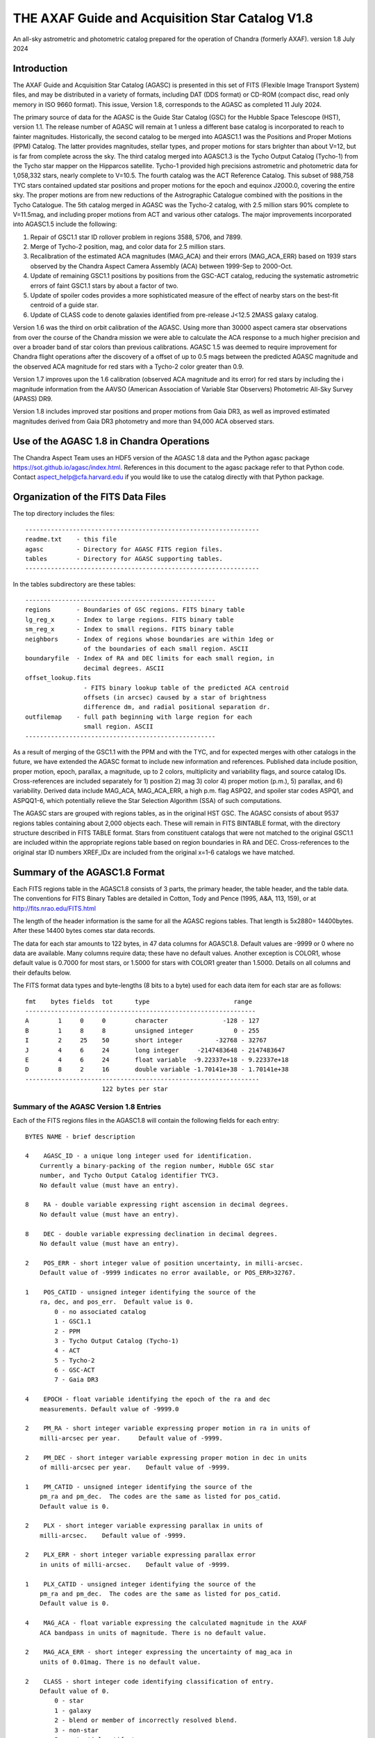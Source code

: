 ================================================
THE AXAF Guide and Acquisition Star Catalog V1.8
================================================

An all-sky astrometric and photometric catalog
prepared for the operation of Chandra
(formerly AXAF). version 1.8 July 2024

Introduction
============

The AXAF Guide and Acquisition Star Catalog (AGASC) is presented in
this set of FITS (Flexible Image Transport System) files, and may
be distributed in a variety of formats, including DAT (DDS format)
or CD-ROM (compact disc, read only memory in ISO 9660 format).  This
issue, Version 1.8, corresponds to the AGASC as completed
11 July 2024.

The primary source of data for the AGASC is the Guide Star Catalog
(GSC) for the Hubble Space Telescope (HST), version 1.1.  The release
number of AGASC will remain at 1 unless a different base catalog is
incorporated to reach to fainter magnitudes.  Historically, the
second catalog to be merged into AGASC1.1 was the Positions and Proper
Motions (PPM) Catalog.  The latter provides magnitudes, stellar types,
and proper motions for stars brighter than about V=12, but is far from
complete across the sky.  The third catalog merged into AGASC1.3 is
the Tycho Output Catalog (Tycho-1) from the Tycho star mapper on the
Hipparcos satellite.  Tycho-1 provided high precisions astrometric and
photometric data for 1,058,332 stars, nearly complete
to V=10.5.  The fourth catalog was the ACT Reference Catalog. This
subset of 988,758 TYC stars contained updated star positions and proper
motions for the epoch and equinox J2000.0, covering the entire sky.
The proper motions are from new reductions of the Astrographic
Catalogue combined with the positions in the Tycho Catalogue.
The 5th catalog merged in AGASC was the Tycho-2 catalog, with 2.5
million stars 90% complete to V=11.5mag, and including proper motions
from ACT and various other catalogs.  The major improvements
incorporated into AGASC1.5 include the following:

1. Repair of GSC1.1 star ID rollover problem in regions 3588, 5706, and 7899.
2. Merge of Tycho-2 position, mag, and color data for 2.5 million stars.
3. Recalibration of the estimated ACA magnitudes (MAG_ACA)
   and their errors (MAG_ACA_ERR) based on 1939 stars observed by the
   Chandra Aspect Camera Assembly (ACA) between 1999-Sep to 2000-Oct.
4. Update of remaining GSC1.1 positions by positions from
   the GSC-ACT catalog, reducing the systematic astrometric errors of
   faint GSC1.1 stars by about a factor of two.
5. Update of spoiler codes provides a more sophisticated
   measure of the effect of nearby stars on the best-fit centroid of a
   guide star.
6. Update of CLASS code to denote galaxies identified
   from pre-release J<12.5 2MASS galaxy catalog.

Version 1.6 was the third on orbit calibration of the AGASC. Using more
than 30000 aspect camera star observations from over the course of the
Chandra mission we were able to calculate the ACA response to a much
higher precision and over a broader band of star colors than previous
calibrations. AGASC 1.5 was deemed to require improvement for Chandra
flight operations after the discovery of a offset of up to 0.5 mags
between the predicted AGASC magnitude and the observed ACA magnitude
for red stars with a Tycho-2 color greater than 0.9.

Version 1.7 improves upon the 1.6 calibration (observed ACA magnitude
and its error) for red stars by including the i magnitude information
from the AAVSO (American Association of Variable Star Observers)
Photometric All-Sky Survey (APASS) DR9.

Version 1.8 includes improved star positions and proper motions from Gaia
DR3, as well as improved estimated magnitudes derived from Gaia DR3 photometry
and more than 94,000 ACA observed stars. 


Use of the AGASC 1.8 in Chandra Operations
==========================================

The Chandra Aspect Team uses an HDF5 version of the AGASC 1.8 data and
the Python agasc package https://sot.github.io/agasc/index.html. References
in this document to the agasc package refer to that Python code.
Contact aspect_help@cfa.harvard.edu if you would like to use the catalog
directly with that Python package.


Organization of the FITS Data Files
===================================

The top directory includes the files::

    ----------------------------------------------------------------
    readme.txt    - this file
    agasc         - Directory for AGASC FITS region files.
    tables        - Directory for AGASC supporting tables.
    ----------------------------------------------------------------

In the tables subdirectory are these tables::

    ----------------------------------------------------
    regions       - Boundaries of GSC regions. FITS binary table
    lg_reg_x      - Index to large regions. FITS binary table
    sm_reg_x      - Index to small regions. FITS binary table
    neighbors     - Index of regions whose boundaries are within 1deg or
                    of the boundaries of each small region. ASCII
    boundaryfile  - Index of RA and DEC limits for each small region, in
                    decimal degrees. ASCII
    offset_lookup.fits
                    - FITS binary lookup table of the predicted ACA centroid
                    offsets (in arcsec) caused by a star of brightness
                    difference dm, and radial positional separation dr.
    outfilemap    - full path beginning with large region for each
                    small region. ASCII
    ----------------------------------------------------

As a result of merging of the GSC1.1 with the PPM and with the TYC,
and for expected merges with other catalogs in the future, we have
extended the AGASC format to include new information and references.
Published data include position, proper motion, epoch, parallax, a
magnitude, up to 2 colors, multiplicity and variability flags, and
source catalog IDs.  Cross-references are included separately for 1)
position 2) mag 3) color 4) proper motion (p.m.), 5) parallax, and 6)
variability. Derived data include MAG_ACA, MAG_ACA_ERR, a high
p.m. flag ASPQ2, and spoiler star codes ASPQ1, and ASPQQ1-6, which
potentially relieve the Star Selection Algorithm (SSA) of such
computations.

The AGASC stars are grouped with regions tables, as in the original
HST GSC.  The AGASC consists of about 9537 regions tables containing
about 2,000 objects each.  These will remain in FITS BINTABLE format,
with the directory structure described in FITS TABLE format.  Stars
from constituent catalogs that were not matched to the original GSC1.1
are included within the appropriate regions table based on region
boundaries in RA and DEC. Cross-references to the original star ID
numbers XREF_IDx are included from the original x=1-6 catalogs we
have matched.


Summary of the AGASC1.8 Format
==============================

Each FITS regions table in the AGASC1.8 consists of 3 parts, the
primary header, the table header, and the table data. The conventions
for FITS Binary Tables are detailed in Cotton, Tody and Pence (1995,
A&A, 113, 159), or at http://fits.nrao.edu/FITS.html

The length of the header information is the same for all the AGASC
regions tables.  That length is 5x2880= 14400bytes. After these 14400
bytes comes star data records.

The data for each star amounts to 122 bytes, in 47 data columns for
AGASC1.8.  Default values are -9999 or 0 where no data are available.
Many columns require data; these have no default values.  Another
exception is COLOR1, whose default value is 0.7000 for most stars,
or 1.5000 for stars with COLOR1 greater than 1.5000. Details on all
columns and their defaults below.

The FITS format data types and byte-lengths (8 bits to a byte) used
for each data item for each star are as follows::

  fmt    bytes fields  tot      type			   range
  ---------------------------------------------------------------
  A        1     0     0        character		-128 - 127
  B        1     8     8        unsigned integer	   0 - 255
  I        2     25    50       short integer	      -32768 - 32767
  J        4     6     24       long integer	 -2147483648 - 2147483647
  E        4     6     24       float variable	-9.22337e+18 - 9.22337e+18
  D        8     2     16       double variable	-1.70141e+38 - 1.70141e+38
  ----------------------------------------------------------------
                       122 bytes per star

Summary of the AGASC Version 1.8 Entries
----------------------------------------

Each of the FITS regions files in the AGASC1.8 will contain the
following fields for each entry::

    BYTES NAME - brief description

    4    AGASC_ID - a unique long integer used for identification.
        Currently a binary-packing of the region number, Hubble GSC star
        number, and Tycho Output Catalog identifier TYC3.
        No default value (must have an entry).

    8    RA - double variable expressing right ascension in decimal degrees.
        No default value (must have an entry).

    8    DEC - double variable expressing declination in decimal degrees.
        No default value (must have an entry).

    2    POS_ERR - short integer value of position uncertainty, in milli-arcsec.
        Default value of -9999 indicates no error available, or POS_ERR>32767.

    1    POS_CATID - unsigned integer identifying the source of the
        ra, dec, and pos_err.  Default value is 0.
            0 - no associated catalog
            1 - GSC1.1
            2 - PPM
            3 - Tycho Output Catalog (Tycho-1)
            4 - ACT
            5 - Tycho-2
            6 - GSC-ACT
            7 - Gaia DR3

    4    EPOCH - float variable identifying the epoch of the ra and dec
        measurements. Default value of -9999.0

    2    PM_RA - short integer variable expressing proper motion in ra in units of
        milli-arcsec per year.     Default value of -9999.

    2    PM_DEC - short integer variable expressing proper motion in dec in units
        of milli-arcsec per year.    Default value of -9999.

    1    PM_CATID - unsigned integer identifying the source of the
        pm_ra and pm_dec.  The codes are the same as listed for pos_catid.
        Default value is 0.

    2    PLX - short integer variable expressing parallax in units of
        milli-arcsec.    Default value of -9999.

    2    PLX_ERR - short integer variable expressing parallax error
        in units of milli-arcsec.    Default value of -9999.

    1    PLX_CATID - unsigned integer identifying the source of the
        pm_ra and pm_dec.  The codes are the same as listed for pos_catid.
        Default value is 0.

    4    MAG_ACA - float variable expressing the calculated magnitude in the AXAF
        ACA bandpass in units of magnitude. There is no default value.

    2    MAG_ACA_ERR - short integer expressing the uncertainty of mag_aca in
        units of 0.01mag. There is no default value.

    2    CLASS - short integer code identifying classification of entry.
        Default value of 0.
            0 - star
            1 - galaxy
            2 - blend or member of incorrectly resolved blend.
            3 - non-star
            5 - potential artifact
            6 - known multiple system
            7 - close to galaxy or other extended object
         >100 - bad star in AGASC supplement (only via agasc package query);
                class = 100 + bad star source ID.

        Note that code 1 is used only for a few hand-entered errata in
        or for galaxies with matches to preliminary 2MASS galaxy catalog.
        GSC1.1 galaxies   successfully processed by the STSci software have
        a classification of 3 (non-stellar).

    4    MAG - float variable expressing magnitude, in mags.  Spectral
        band for which magnitude is derived is summarized in entry MAG_BAND.
        There is no default value.

    2    MAG_ERR - short integer value of magnitude uncertainty, in
        0.01mag units. There is no default value.

    2    MAG_BAND - short integer code which identifies the spectral band
        for which the magnitude value is derived.
        There is no default value.

            Mag alpha Emulsion + Filter
            --- ----- ----------------
            0  0.72  IIIaJ + GG395
            1 -0.15  IIaD  + W12
            3  1.28  Tycho B
            4  0.106 Tycho V
            6 -0.10  IIaD  + GG495
            8 -0.71  103aE + Red Plexiglass
            10  0.78  yellow objective + IIaD + GG4
            11  1.16  blue objective +103aO
            12  1.16  blue objective +103aO
            13  0.13  yellow objective + 103aG + GG
            14  0.78  yellow objective + 103aG + GG
            16  0.00  IIIaJ + GG495
            18  0.72  IIIaJ + GG385
            21  0.00  PPM V mag
            22  1.00  PPM B mag
            23        Gaia DR3 G mag
            24        Gaia DR3 Rp mag
            25        Gaia DR3 Bp mag

    1    MAG_CATID - unsigned integer identifying the source of the
        mag, mag_err, and mag_band.  Codes are as follows:

            0 - no associated catalog
            1 - GSC1.1
            2 - PPM
            3 - Tycho Output Catalog (Tycho-1)
            4 - ACT
            5 - Tycho-2
            6 - GSC-ACT
            7 - Gaia DR3
          100 - Chandra ACA estimated magnitude (only via agasc package query)

    4    COLOR1 - float variable expressing the cataloged or estimated B-V color,
        used for mag_aca, in mag.  If no colors are available, the default
        value is 0.7000.  If the color is derived from Tycho-2 (C1_CATID=5) and
	that color is redder than (B-V)=1.5 then COLOR1 is set to 1.5000. This
	is the case for about 21,000 stars in AGASC 1.8. True cataloged color
	values are stored in COLOR2.

    2    COL0R1_ERR - short integer expressing the error in color1 in units of
        0.01 mag.  Default value of -9999.

    1    C1_CATID - unsigned integer identifying the source of color1 and
        color1_err.  The codes are the same as listed for pos_catid.
        Default value is 0.

    4    COLOR2 - float variable expressing a different color, in mag.
        For Tycho catalogs, this is the Tycho BT-VT color.
        Default value of -9999.0

    2    COLOR2_ERR - short integer expressing the error in color2, in
        units of 0.01mag.    Default value of -9999.

    1    C2_CATID - unsigned integer identifying the source of color2 and
        color2_err.  The codes are the same as listed for pos_catid.
        Default value is 0.

    4    RSV1 - APASS V - i magnitude (COLOR3). Default value of -9999.

    2    RSV2 - APASS V magnitude. Default value of -9999.

    1    RSV3 - unsigned integer indicating if the MAG_ACA and MAG_ACA_ERR
        were updated compared to AGASC1.6 (1 == updated, 0 == not updated).

    2    VAR - short integer code providing information on known or suspected
        variable stars.     Default value of -9999.
            1 - suspected variable, with a suspected amplitude variation < 2 mag
            2 - suspected variable, with a suspected amplitude variation > 2 mag
            3 - known variable, with an amplitude variation > 0.2 mag
            4 - known variable, with large amplitude ( > 2 mag), for which an
                ephemeris was necessary
            5 - known variable, with an amplitude variation < 0.2 mag

    1    VAR_CATID - unsigned integer code identifying the source of VAR
        Default value of 0.

    2    ASPQ1 - short integer spoiler code for aspect stars.
        An estimate, in 50milliarcsec units, of the worst centroid
        offset caused by any star within 80arcsec. The simulated PSF
        centroid offsets in the ACA are from offset_lookup.fits, indexed
        brightness difference dm, and radial positional separation dr.
        Default value of 0.

    2    ASPQ2 - short integer proper motion flag.
        Default value of 0.
            0 - unknown proper motion, or proper motion <500 milli-arcsec/year
            1 - proper motion >= 500 milli-arcsec/year

    2    ASPQ3 - short integer distance (for Tycho-2 stars only) to
        nearest Tycho-2 star, giving distance (in units of
        100milli-arcsec) computed for the epoch 1991.25.  The maximum
        value recorded for Tycho-2 stars is 999.
        Default value of 999.

    2    ACQQ1 - short integer indicating magnitude difference between the
        brightest star within 53.3" of this star, and this star, in units
        of 0.01 mags.     Default value of -9999.

    2    ACQQ2 - short integer indicating magnitude difference between the
        brightest star within 107" of this star, and this star, in units
        of 0.01 mags.     Default value of -9999.

    2    ACQQ3 - short integer indicating magnitude difference between the
        brightest star within 160.5" of this star, and this star, in units
        of 0.01 mags.     Default value of -9999.

    2    ACQQ4 - short integer indicating magnitude difference between the
        brightest star within 214" of this star, and this star, in units
        of 0.01 mags.     Default value of -9999.

    2    ACQQ5 - short integer indicating magnitude difference between the
        brightest star within 267.5" of this star, and this star, in units
        of 0.01 mags.     Default value of -9999.

    2    ACQQ6 - short integer indicating magnitude difference between the
        brightest star within 321" of this star, and this star, in units
        of 0.01 mags.     Default value of -9999.

    4    XREF_ID1 - long integer with the highest significant 32 bits of the Gaia DR3 ID.
        Default value of -1.

    4    XREF_ID2 - long integer which maps the entry to that in the PPM.
        Default value of -9999.

    4    XREF_ID3 - long integer which maps the entry to that in the Tycho Output
        Catalog (TYC2).  Default value of -9999.

    4    XREF_ID4 - long integer which maps the entry to that in the Tycho Output
        Catalog (TYC3).  Default value of -9999.

    4    XREF_ID5 - long integer with the lowest significant 32 bits of the Gaia DR3 ID.
        Default value of -9999.

    2    RSV4 - short integer which is the star number in the
        AGASC Version 1.0 (= GSC1.1).  This is not a unique identifier.
        Default value of -9999.

    2    RSV5 - short integer reserved for future use.  Default value of -9999.

    2    RSV6 - short integer reserved for future use.  Default value of -9999.

History of the AGASC Version 1.8
================================

The primary objective of the Chandra Aspect Camera Assembly (ACA) is to
measure the image positions of selected target stars and fiducial
lights in its field of view (FOV). The Chandra on board computer uses
gyro attitude data and ACA image centroids for real-time pointing.
Post-facto aspect determination is required for observations over 100
sec to compensate for the apparent motion of the X-ray image on the SI
focal plane.  When a maneuver is completed, at least 2 acquisition
stars must be acquired before acquiring guide stars and fiducial
lights.  Up to 8 images can be tracked, including the fid lights.  The
ground provides expected positions in the ACA FOV for these objects,
using the AGASC.  At least 5 stars brighter than m=10.2 in the ACA
instrumental mag (MAG_ACA) system should be provided from ground 95% of the
time, anywhere on the sky, for the predicted end of life (EOL) FOV of
1.79 square degrees.  To predict the ACA mag in advance, colors for
each star are required.  Proper motions (p.m.) are also advisable,
since high p.m. stars could move significantly over the extended
lifetime of the Chandra mission.   Parallax data are also advisable,
since parallaxes are not random, and in many cases will exceed
position errors.  Currently, the largest consistent published catalogs
providing colors and proper motions are the Positions and Proper
Motions (PPM) Catalog and the Tycho Output Catalog (TYC).

In 1996, we merged the PPM with the HST GSC1.1 to form AGASC1.1.
The optimal tolerance for positional matching of stars between the
GSC1.1 and the PPM was first determined, incorporating
p.m. information, and including all morphological classes (not just
stellar).  Studying a variety of celestial positions, including or
excluding non-stellar objects, we find an optimal positional matching
tolerance of r<=10arcsec.  To that separation, 295871 stars (99.74%)
are matched. To verify positionally matched stars, especially in more
crowded regions, we compare magnitudes between the GSC1.1 and PPM.
These mags are most often measured in different passbands.  For
simplicity, and greatest likelihood of compatibility with future
merged catalogs, we convert all magnitudes to the V band for
comparison using approximate B-V colors derived from the PPM spectral
types.  A magnitude tolerance of 2mag was allowed in the matching.
The large tolerance results from a variety of factors including at least
a) poor GSC1.1 magnitudes for bright stars, due to a poor mag-diameter
relation, halos and/or diffraction spikes b) large color uncertainties
since the PPM SpTypes may be crude and include no luminosity class, c)
random mag errors in either catalog.  To that tolerance,
295274 stars (99.54%) are matched. The differential histogram of
matched stars for all PPM stars with PPM visual mags turns over at
V=9, and is only a few hundred stars by V=12.

The original conversion from V to MAG_ACA was determined by convolving
the ACA bandpass with the Bruzual-Persson-Gunn-Stryker stellar
spectrophotometric atlas. This is an extension of the Gunn-Stryker
optical atlas (Gunn, J. E. & Stryker, L. L., 1983 ApJS, 52, 121) where
the spectral data have been extended into both the UV and the
infrared.  The IR data are from Strecker et al. (ApJ 41, 501, 1979)
and other unpublished sources.  Since the bandpass information for all
filters is normalized, the zeropoint for each filter was established
by convolution of the bandpass with a mag=0 spectrum of type G0V
(BD+26 3780 in the BPGS atlas, normalized to $V=0$). V and MAG_ACA mags
are then derived for each spectral type (SpType), resulting in a
V-MAG_ACA as a function of (B-V) color.  Newer calibrations
of ACA magnitude estimates for AGASC1.6 and AGASC1.7 are described below.

In 1997, we merged the TYC with AGASC1.1 to form AGASC1.2 This merging
was performed using the TYC ID codes TYC1 and TYC2, which are
cross-references to the HST GSC1.1 region number, and star number,
respectively.  Although all TYC stars appear to have GSC1.1
cross-references, there are 2 cases where stars are added to the
catalog.  First, where the TYC ID code TYC3 is greater than one, Tycho
has resolved into multiples an object previously unresolved in the
GSC1.1 Second, some TYC stars have no AGASC1.1 counterpart either from
the GSC1.1 or the PPM).  Again, data are checked to see if their
errors are smaller than those of data already in AGASC1.1 before being
substituted into AGASC1.2 However, PPM proper motions are assumed to
be superior due to their much longer baseline.  Positional data and
epoch are updated with the proper motion to Epoch 2000.  TYC parallax
measurements are all included for completeness, even though most are
not significant.  These will be used only for post-facto aspect
(image) reconstruction.  TYC V mags converted to Johnson V are
preferred, and TYC B mags are incorporated only in a few cases.
Johnson (B-V), as calculated in the TYC, are used for COLOR1 whenever
possible, with (BT-VT) now stored (redundantly) as COLOR2.
Multiplicity and variability information are also included.

Due to the short (less than 4 year) lifetime of the Hipparcos
mission, most of the proper motions included in the TYC are of low
significance.  Tycho positions make it the most accurate catalog of
comparable size at its epoch of observation, but its proper motions
degrade it to a sub-standard reference catalog in less than about 10
years.  The proper motions of the Tycho stars were improved from about
30 mas/year to about 3 mas/year by combining TYC positions
with AC2000 positions, yielding an average baseline of more than 80
years.  The ACT proper motion information and updated positions
were incorporated into AGASC1.3.

Actual ACA mags for stars of a wide range of spectral types were
accumulated during the first few months of the mission, and it
proved important to generate more accurate mags for the catalog from
the MAG and COLOR1 data. This recalibrated coefficients were derived
from a fit to observed Aspect Camera magnitudes for 271 stars observed
between 1999 Oct 03 - Nov 20, and AGASC1.3 was recalibrated to create
AGASC1.4.  Observed ACA mags for 1939 stars observed by the
Chandra Aspect Camera Assembly (ACA) between 1999-Sep to 2000-Oct
have been extracted and a calibrating polynomial refit by comparison
to colors from Tycho-1.

In AGASC1.6, MAG_ACA is derived from V and BT-VT (COLOR2) for all
stars with valid COLOR2 from Tycho-2.  MAG_ACA and MAG_ACA_ERR are
unchanged from AGASC 1.5 for stars not meeting these criteria.  A
seven node cubic spline was fit to the offset between the observed
magnitudes and V-Band magnitudes for 30238 ACA star observations.

In AGASC1.7, MAG_ACA is derived from V and BT-VT (COLOR2) and V-i
(COLOR3) for all stars with valid COLOR2 from Tycho-2 and valid COLOR3
from AAVSO (American Association of Variable Star Observers) Photometric
All-Sky Survey (APASS) DR9. MAG_ACA and MAG_ACA_ERR are unchanged from
AGASC1.6 for stars not meeting these criteria.

In early 2002, we merged in data from the Tycho-2 catalog, and
Tycho-2 supplement-1, described further below.  Tycho-2 data
supercedes data from all previously merged catalogs whenever it is
available.  Tycho-2 stars are matched to AGASC stars by the GSC star
ID, so that the final organization retains the original GSC star ID
and regions structure.

The average stellar surface density of unspoiled stars brighter than
MAG_ACA=10.2 with color information ((ASPQ1=0, CLASS=0, C1_CATID.ne.0)
is 9.5 stars per square degree in AGASC1.5

Near the galactic poles (b>80deg), where the stellar surface density
is lowest, there are 4.1 stars per square degree.  The desired figure
of merit (FOM) of 5.1 per square degree over 95% of the sky is thus
not quite achievable with these selection criteria from current
catalogs, and may not ever be (i.e. we are already nearly complete).
The current Chandra guide star selection includes stars without TYC
colors or PPM SpType information, which boosts the surface density,
but at this limiting ACA magnitude, such colors are available for 98%
of stars.


HST Guide Star Catalog
----------------------

The HST Guide Star Catalog (GSC), which has been constructed to support
the operational need of the Hubble Space Telescope for off-axis guide
stars, contains 18,819,291 objects in the seventh to sixteenth
magnitude range, of which more than 15 million are classified as
stars.

The GSC is primarily based on an all-sky, single epoch, single
passband collection of Schmidt plates.  For centers at +6 degrees and
north, a 1982 epoch "Quick V" survey was obtained by the Palomar
Observatory, while for southern fields, materials from the UK SERC J
survey (epoch approximately 1975) and its equatorial extension (epoch
approximately 1982) were used.

Photometry is available in the natural systems defined by the
individual plates in the GSC collection (generally J or V), and the
calibrations are done using B, V standards from the Guide Star
Photometric Catalog.  The overall quality of the photometry near the
standard stars is estimated from the fits and other tests to be 0.15
mag (one sigma, averaged over all plates), while the quality far from
the sequences is estimated from the all-sky plate-to-plate agreement
and from comparisons with independent photometric surveys to be about
0.30 mag (one sigma), with about 10% of the errors being greater than
0.50 mag.

Astrometry, at equinox J2000, is available at the epochs of the
individual plates used in the GSC; and the reductions to the reference
catalogs (AGK3, SAOC, or CPC, depending on the declination zone) use
third order expansions of the modeled plate and telescope effects.
Estimates of the overall external astrometric error, produced by
comparisons of independently measured positions without regard to
location on the GSC plates, are in the range 0.4 arc-sec to 0.6
arc-sec.

Further details concerning the HST GSC can be found in the following
publications:

1. The  Guide  Star  Catalog.  I.    Astronomical  and Algorithmic
   Foundations; Barry M. Lasker, Conrad R. Sturch, Brian J. McLean,
   Jane L. Russell, Helmut Jenkner, and Michael M. Shara;
   Astrophysical J. Suppl., 68, 1-90 (1988).

2. The  Guide  Star  Catalog.  II.   Photometric   and
   Astrometric Calibrations; Jane L. Russell, Barry M. Lasker,
   Brian J. McLean, Conrad R. Sturch, and Helmut Jenkner;
   Astronomical J., 99, 2059-2081 (1990).

3. The  Guide  Star  Catalog.  III.  Production, Database
   Organization,  and  Population  Statistics;   Helmut Jenkner,
   Barry M. Lasker, Conrad R. Sturch, Brian J. McLean, Michael
   M. Shara, and Jane L. Russell;  Astronomical, J., 99,
   2081-2154 (1990).

4. The table rev_1_1.tbl that accompanies the HST GSC1.1, as
   prepared by the Space Telescope Science Institute (ST ScI),
   3700 San Martin Drive,  Baltimore,  MD 21218,  USA.
   GSC  1.1  analysis and production were performed primarily by
   Jesse B.  Doggett, Daniel Egret, Brian J. McLean, and Conrad
   Sturch.



Positions and Proper Motions Catalog (PPM)
------------------------------------------

PPM North gives J2000 positions and proper motions of 181731 stars
north of -2.5 degrees declination.  The mean epoch is near 1931. The
average mean errors of the positions and proper motions are 0.27" and
0.43"/cen. On the average six measured positions are available per
star.  In addition to the positions and proper motions, the PPM
(North) contains the magnitude, the spectral type, the number of positions
included, the mean error of each component of the position and proper
motion, and the weighted mean epoch in each coordinate.

PPM South gives positions and proper motions of 197179 stars south of
about -2.5 degrees declination.  This net is designed to represent as
closely as possible the new IAU (1976) coordinate system on the sky,
as defined by the FK5 star catalogue (Fricke et al., 1988).


Further details concerning the PPM catalogs can be found in the following
publications:

1. Catalogue of Positions and Proper Motions; Roeser S., &
   Bastian U., 1988, Astron. Astrophys. Suppl. 74, 449

2. PPM South: A reference star catalogue for the southern
   hemisphere; Bastian, U., Roeser, S.,  Nesterov, V. V.,
   Polozhentsev, 	D. D., Potter, Kh. I., 1991, Astron.
   Astrophys. Suppl. 87, 159


TYCHO Output Catalog (TYC)
--------------------------

Colors are still needed for the majority of stars in AGASC1.1,
since merge with the PPM provided colors (from spectral types) for only
brightest 2% of the GSC1.1 to V=14.5.   Also, PPM-derived colors are
probably very uncertain, since they are interpolated from listed
Spectral Types with no reddening information. Merging the Tycho Output
Catalog with the existing AGASC1.1 provides reliable colors for
1,058,332 stars, nearly complete to V=10.5   In the current error
budget, using the highly accurate Tycho star positions should improve
the absolute aspect by 30-50% relative to GSC1.1 positions.

The Tycho Output Catalog from the Tycho star mapper on the Hipparcos
satellite, provides high precisions astrometric and photometric data
for 1,058,332 stars, nearly complete to V=10.5 Median astrometric
standard errors (in position, parallax, and annual proper motion) are
typically around 7mas for stars brighter than V_T_~9mag, and
approximately 25mas for V_T_~10.5mag, at the catalogue epoch
(J1991.25).  Astrometric errors for Tycho stars (typically 25
milliarcsec), are of the same order as parallaxes expected for many
bright (V<=8) stars typically selected by the Chandra Star Selection
Algorithm.  Since parallax is additive, it will dominate absolute
position errors unless incorporated in the Chandra image aspect solution.

Further details concerning the TYC catalog can be found in the following
publications:

1. The Tycho Reference Catalogue, Hog, E. et al. 1998,
   Astronomy and Astrophysics, 335, L65
2. The Tycho Catalogue, Hog, E. et al. 1997,
   Astronomy and Astrophysics, 323, L57

ACT Reference Catalog (ACT)
---------------------------

The ACT Reference Catalog contains 988,758 star positions and proper
motions covering the entire sky for the epoch and equinox J2000.0.
The proper motions are from new reductions of the Astrographic
Catalogue combined with the positions in the Tycho Catalogue.
The proper motions of the Tycho stars have thus been improved from about
30~mas/year to about 3~mas/year by recomputing them using the AC2000
data.  This combination of AC2000 and Tycho, called ACT Reference
Catalog, degrades much more slowly and is a valuable astronomical
dataset for applications potentially spanning decades.

The AC~2000 is a positional catalog recently compiled at The U.S. Naval
Observatory using the plate measures contained in the Astrographic
Catalogue (AC).   By the conclusion of the original AC project,
positions of 4.6 million stars had been measured, many as faint as
13th magnitude. These positions have an extremely early epoch; the
average epoch of an AC plate is 1907.  To compile the AC~2000, each of
the 22 zones making up the Astrographic Catalogue was reduced
independently using the Astrographic Catalog Reference Stars.

Further details concerning the ACT can be found in the following
publications:

1. The ACT Reference Catalog, Urban, S. E., Corbin, T. E.,
   and Wycoff, G. L. 1998, AJ, 115, 2161
2. The AC 2000: The Astrographic Catalogue on the System Defined by
   the Hipparcos Catalogue, Urban, S.E., et al. 1998, AJ, 115, 1212

TYCHO-2 Catalog
---------------

The Tycho-2 Catalogue is an astrometric reference catalogue containing
positions and proper motions as well as two-colour photometric data
for the 2.5 million brightest stars in the sky. Components of double
stars with separations down to 0.8 arcsec are included.

The Tycho-2 positions and magnitudes are based on precisely the same
observations as the Tycho-1 Catalogue (ESA SP-1200, 1997) collected by
the star mapper of the ESA Hipparcos satellite, but Tycho-2 is much bigger
and slightly more precise, owing to a more advanced reduction technique.

Proper motions precise to about 2.5 mas/yr are given as derived from
a comparison with the Astrographic Catalogue (AC) and 143 other
ground-based astrometric catalogues, all reduced to the Hipparcos
celestial coordinate system. For only about 100,000 stars, no proper
motion could be derived.

Tycho-2 supersedes Tycho-1, and the ACT and TRC catalogues based on Tycho-1.
The main Tycho-2 catalogue gives positions and at least one of B and V
for all stars at the epoch of observation. For most entries (96%)
proper motions (at epoch 2000) are also derived, using other
catalogues (mainly AC) and the corresponding mean positions at epoch
J2000.  When no proper motion has been derived, no mean position for
epoch J2000 is given.  Supplement-1 contains stars missing in Tycho-2,
but found in HIP or Tycho-1.  The supplement-1 only includes Tycho-1
stars of good quality and therefore the quality 9 (very poor) stars
and probable side-lobes were not included.

GSC-ACT Catalog
---------------

The original GSC1.1 positions have random position errors of about
0.4arcsec, but also systematic position errors of about 0.3arcsec,
due to errors in the reference catalogs (AGK3, SAO, CPC) and also
to their low stellar density. STScI performed a recalibration of the
GSC1.1, using the PPM catalog for a denser reference star network,
resulting in the GSC1.2: see
http://www-gsss.stsci.edu/gsc/gsc1/gsc12/DESCRIPTION.HTML.

In the GSC-ACT project, Bill Gray also recalibrated the GSC1.1,
but using the ACT (Astrographic Catalog/Tycho) data from the US Naval
Observatory. In the GSC-ACT,  GSC 1.1 systematic errors were reduced
via recalibration of 42 plate coefficients plate-by-plate, using the
proper-motion-corrected ACT stars for reference.
See http://www.projectpluto.com/gsc_act.htm

Here at the CXC, we matched (2arcsec search radius) both the GSC-ACT
and GSC1.2 against the catalog of ICRS defining source positions.
From 43 independent sources matched, the GSC1.2 showed a mean
positional difference of 0.40arcsec, RMS 0.35.  From 44 sources,
the GSC-ACT showed mean 0.28arcsec, RMS 0.25.  The denser reference
star network of the GSC-ACT results in a superior calibration,
this is the catalog we've chosen to improve star positions in the
AGASC that had only GSC1.1 (no Tycho or PPM) data.

2MASS Galaxy Catalog
--------------------

We use a pre-release catalog of extended objects from June 2001
kindly provided by Tom Jarrett (IPAC) and John Huchra (CfA).
The table used contains 41855 such objects, most of which
have not been verified as of this date by the human eye, or by match
to known galaxies.  In AGASC1.5, we required that any AGASC object that
has an extended 2MASS object within 5arcsec should have its CLASS
set to 1 (galaxy).  70% of 2MASS galaxies are thus matched.
CLASS=7 is used to denote objects within 3*r20 of 2MASS galaxies,
to mean that the object is close to a galaxy or other extended object.
The 2MASS project is a collaboration between The University of
Massachusetts and the Infrared Processing and Analysis Center (JPL/
Caltech). Funding is provided primarily by NASA and the NSF.
For information on 2MASS, see http://www.ipac.caltech.edu/2mass/

AAVSO Photometric All-Sky Survey (APASS)
----------------------------------------

We make use of data from the (American Association of Variable Star Observers (AAVSO)
Photometric All Sky Survey, DR9,
whose funding has been provided by the Robert Martin Ayers Sciences Fund
and by the NSF under grant AST-1412587. We matched the AGASC catalog
with the APASS catalog (2 arcsec search radius) and included a new color
information, V - i aka COLOR3 (APASS) in AGASC 1.7. COLOR2 (Tycho)
combined with COLOR3 (APASS) resulted in improved calibration of the
red spoiler stars.

Gaia DR3
--------

The Gaia DR3 catalog is the third data release from the European Space Agency's (ESA) Gaia mission.
The Gaia mission is designed to measure the positions, distances, and proper motions of stars with
unprecedented accuracy. We cross-matched the AGASC catalog with the Gaia DR3 catalog, and calibrated
the ACA magnitude estimates of more than 94,000 observed stars with the corresponding Gaia
magnitudes.

More details concerning Gaia can be found in the following resources:

   
1. Gaia Data Release 3, A. Avllenari et al. 2024, A&A, 674, A1
   https://doi.org/10.1051/0004-6361/202243940
2. https://www.cosmos.esa.int/web/gaia-users/archive/gdr3-documentation
3. https://gea.esac.esa.int/archive/


Acknowledgements
================

The AXAF Guide and Acquisition Star Catalog version 1.8 was prepared
from AGASC1.7 and Gaia DR3, primarily by Javier G Gonzalez,
Tom Aldcroft, and Jean Connelly. Thanks to the entire Star Selection and
Aspect Working Group for its input in the development and testing of this
catalog. The Chandra X-ray Center is supported through NASA Contract
NAS8-39073. Information about Chandra and the Chandra X-ray Observatory
Center may be found on the WWW at http://chandra.harvard.edu/
Detailed information about the catalog and its construction can be
obtained from the Chandra aspect web page at
https://cxc.harvard.edu/mta/ASPECT/agasc1p8 or by emailing:
aspect_help@cfa.harvard.edu
